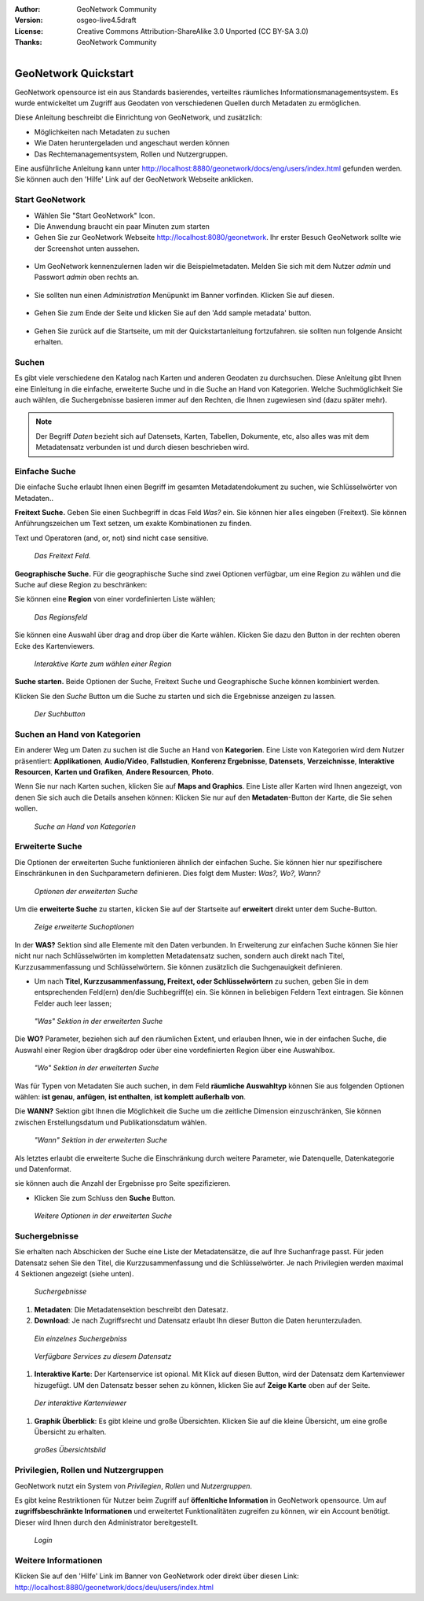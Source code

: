 :Author: GeoNetwork Community
:Version: osgeo-live4.5draft
:License: Creative Commons Attribution-ShareAlike 3.0 Unported  (CC BY-SA 3.0)
:Thanks: GeoNetwork Community 

.. |GN| replace:: GeoNetwork

.. _geonetwork-quickstart:
 
.. figure:: ../../images/project_logos/logo-GeoNetwork.png
  :alt: project logo
  :align: right

*********************
GeoNetwork Quickstart 
*********************

|GN| opensource ist ein aus Standards basierendes, verteiltes räumliches Informationsmanagementsystem. Es wurde entwickeltet um Zugriff aus Geodaten von verschiedenen Quellen durch Metadaten zu ermöglichen.

Diese Anleitung beschreibt die Einrichtung von |GN|, und zusätzlich:

- Möglichkeiten nach Metadaten zu suchen
- Wie Daten heruntergeladen und angeschaut werden können
- Das Rechtemanagementsystem, Rollen und Nutzergruppen.

Eine ausführliche Anleitung kann unter http://localhost:8880/geonetwork/docs/eng/users/index.html gefunden werden. Sie können auch den 'Hilfe' Link auf der |GN| Webseite anklicken.

Start |GN|
----------

- Wählen Sie "Start GeoNetwork" Icon.
- Die Anwendung braucht ein paar Minuten zum starten
- Gehen Sie zur |GN| Webseite http://localhost:8080/geonetwork. Ihr erster Besuch |GN| sollte wie der Screenshot unten aussehen.

.. figure:: ../../images/screenshots/800x600/geonetwork-firstviews.png

- Um |GN| kennenzulernen laden wir die Beispielmetadaten. Melden Sie sich mit dem Nutzer *admin* und Passwort *admin* oben rechts an.

.. figure:: ../../images/screenshots/800x600/geonetwork-login.png

- Sie sollten nun einen *Administration* Menüpunkt im Banner vorfinden. Klicken Sie auf diesen.

.. figure:: ../../images/screenshots/800x600/geonetwork-administration-banner.png

- Gehen Sie zum Ende der Seite und klicken Sie auf den 'Add sample metadata' button.

.. figure:: ../../images/screenshots/800x600/geonetwork-addsampledatabutton.png

- Gehen Sie zurück auf die Startseite, um mit der Quickstartanleitung fortzufahren. sie sollten nun folgende Ansicht erhalten.

.. figure:: ../../images/screenshots/800x600/geonetwork-returntohomepage.png

Suchen
------

Es gibt viele verschiedene den Katalog nach Karten und anderen Geodaten zu durchsuchen. Diese Anleitung gibt Ihnen eine Einleitung in die einfache, erweiterte Suche und in die Suche an Hand von Kategorien. Welche Suchmöglichkeit Sie auch wählen, die Suchergebnisse basieren immer auf den Rechten, die Ihnen zugewiesen sind (dazu später mehr).

.. note:: 
	Der Begriff *Daten* bezieht sich auf Datensets, Karten, Tabellen, Dokumente, etc, also alles was mit dem Metadatensatz verbunden ist und durch diesen beschrieben wird.

Einfache Suche
--------------

Die einfache Suche erlaubt Ihnen einen Begriff im gesamten Metadatendokument zu suchen, wie Schlüsselwörter von Metadaten..

**Freitext Suche.** Geben Sie einen Suchbegriff in dcas Feld *Was?* ein. Sie können hier alles eingeben
(Freitext). Sie können Anführungszeichen um Text setzen, um exakte Kombinationen zu finden.

Text und Operatoren (and, or, not) sind nicht case sensitive. 

.. figure:: ../../images/screenshots/800x600/geonetwork-what.png

  *Das Freitext Feld.*
	
**Geographische Suche.** Für die geographische Suche sind zwei Optionen verfügbar, um eine Region zu wählen und die Suche auf diese Region zu beschränken:

Sie können eine **Region** von einer vordefinierten Liste wählen;

.. figure:: ../../images/screenshots/800x600/geonetwork-where1.png
  
  *Das Regionsfeld*

Sie können eine Auswahl über drag and drop über die Karte wählen. Klicken Sie dazu den Button in der rechten oberen Ecke des Kartenviewers.

.. figure:: ../../images/screenshots/800x600/geonetwork-where2.png
  
  *Interaktive Karte zum wählen einer Region*

**Suche starten.** Beide Optionen der Suche, Freitext Suche und Geographische Suche können kombiniert werden.

Klicken Sie den *Suche* Button um die Suche zu starten und sich die Ergebnisse anzeigen zu lassen.

.. figure:: ../../images/screenshots/800x600/geonetwork-search_button.png

  *Der Suchbutton*

Suchen an Hand von Kategorien
-----------------------------

Ein anderer Weg um Daten zu suchen ist die Suche an Hand von **Kategorien**. Eine Liste von Kategorien wird dem Nutzer präsentiert: **Applikationen**, **Audio/Video**, **Fallstudien**, **Konferenz Ergebnisse**, **Datensets**, **Verzeichnisse**, **Interaktive Resourcen**, **Karten und Grafiken**, **Andere Resourcen**, **Photo**.

Wenn Sie nur nach Karten suchen, klicken Sie auf **Maps and Graphics**. Eine Liste aller Karten wird Ihnen angezeigt, von denen Sie sich auch die Details ansehen können: Klicken Sie nur auf den **Metadaten**-Button der Karte, die Sie sehen wollen.

.. figure:: ../../images/screenshots/800x600/geonetwork-Categories.png

  *Suche an Hand von Kategorien*
  
Erweiterte Suche
----------------

Die Optionen der erweiterten Suche funktionieren ähnlich der einfachen Suche. Sie können hier nur spezifischere Einschränkunen in den Suchparametern definieren. Dies folgt dem Muster: *Was?, Wo?, Wann?*

.. figure:: ../../images/screenshots/800x600/geonetwork-advanced_search1.png

  *Optionen der erweiterten Suche*

Um die **erweiterte Suche** zu starten, klicken Sie auf der Startseite auf **erweitert** direkt unter dem Suche-Button.

.. figure:: ../../images/screenshots/800x600/geonetwork-advanced_search_button.png

  *Zeige erweiterte Suchoptionen*

In der **WAS?** Sektion sind alle Elemente mit den Daten verbunden. In Erweiterung zur einfachen Suche können Sie hier nicht nur nach Schlüsselwörten im kompletten Metadatensatz suchen, sondern auch direkt nach Titel, Kurzzusammenfassung und Schlüsselwörtern. Sie können zusätzlich die Suchgenauigkeit definieren.

- Um nach **Titel, Kurzzusammenfassung, Freitext, oder Schlüsselwörtern** zu suchen, geben Sie in dem entsprechenden Feld(ern) den/die Suchbegriff(e) ein. Sie können in beliebigen Feldern Text eintragen. Sie können Felder auch leer lassen;

.. figure:: ../../images/screenshots/800x600/geonetwork-advanced_search_what.png

  *"Was" Sektion in der erweiterten Suche*

Die **WO?** Parameter, beziehen sich auf den räumlichen Extent, und erlauben Ihnen, wie in der einfachen Suche, die Auswahl einer Region über drag&drop oder über eine vordefinierten Region über eine Auswahlbox.

.. figure:: ../../images/screenshots/800x600/geonetwork-advanced_search_where.png

  *"Wo" Sektion in der erweiterten Suche*

Was für Typen von Metadaten Sie auch suchen, in dem Feld **räumliche Auswahltyp** können Sie aus folgenden Optionen wählen: **ist genau**, **anfügen**, **ist enthalten**, **ist komplett außerhalb von**.

Die **WANN?** Sektion gibt Ihnen die Möglichkeit die Suche um die zeitliche Dimension einzuschränken, Sie können zwischen Erstellungsdatum und Publikationsdatum wählen.

.. figure:: ../../images/screenshots/800x600/geonetwork-advanced_search_when.png

  *"Wann" Sektion in der erweiterten Suche*

Als letztes erlaubt die erweiterte Suche die Einschränkung durch weitere Parameter, wie Datenquelle, Datenkategorie und Datenformat.

sie können auch die Anzahl der Ergebnisse pro Seite spezifizieren.

- Klicken Sie zum Schluss den **Suche** Button.

.. figure:: ../../images/screenshots/800x600/geonetwork-advanced_search_morerest.png

  *Weitere Optionen in der erweiterten Suche*

Suchergebnisse
--------------

Sie erhalten nach Abschicken der Suche eine Liste der Metadatensätze, die auf Ihre Suchanfrage passt. Für jeden Datensatz sehen Sie den Titel, die Kurzzusammenfassung und die Schlüsselwörter. Je nach Privilegien werden maximal 4 Sektionen angezeigt (siehe unten).

.. figure:: ../../images/screenshots/800x600/geonetwork-search_output2.png

    *Suchergebnisse*

#. **Metadaten**: Die Metadatensektion beschreibt den Datesatz.

#. **Download**: Je nach Zugriffsrecht und Datensatz erlaubt Ihn dieser Button die Daten herunterzuladen.

.. figure:: ../../images/screenshots/800x600/geonetwork-search_output1.png
    
        *Ein einzelnes Suchergebniss*
    
.. figure:: ../../images/screenshots/800x600/geonetwork-download.png
    
        *Verfügbare Services zu diesem Datensatz*

#. **Interaktive Karte**: Der Kartenservice ist opional. Mit Klick auf diesen Button, wird der Datensatz dem Kartenviewer hizugefügt. UM den Datensatz besser sehen zu können, klicken Sie auf **Zeige Karte** oben auf der Seite.

.. figure:: ../../images/screenshots/800x600/geonetwork-interactive_map.png
    
        *Der interaktive Kartenviewer*

#. **Graphik Überblick**: Es gibt kleine und große Übersichten. Klicken Sie auf die kleine Übersicht, um eine große Übersicht zu erhalten.

.. figure:: ../../images/screenshots/800x600/geonetwork-thumbnail.png
    
        *großes Übersichtsbild*

Privilegien, Rollen und Nutzergruppen
-------------------------------------

|GN| nutzt ein System von *Privilegien*, *Rollen* und *Nutzergruppen*.

Es gibt keine Restriktionen für Nutzer beim Zugriff auf **öffenltiche Information** in |GN| opensource. Um auf **zugriffsbeschränkte Informationen** und erweitertet Funktionalitäten zugreifen zu können, wir ein Account benötigt. Dieser wird Ihnen durch den Administrator bereitgestellt.

.. figure:: ../../images/screenshots/800x600/geonetwork-login.png

    *Login*

Weitere Informationen
---------------------

Klicken Sie auf den 'Hilfe' Link im Banner von GeoNetwork oder direkt über diesen Link: http://localhost:8880/geonetwork/docs/deu/users/index.html


